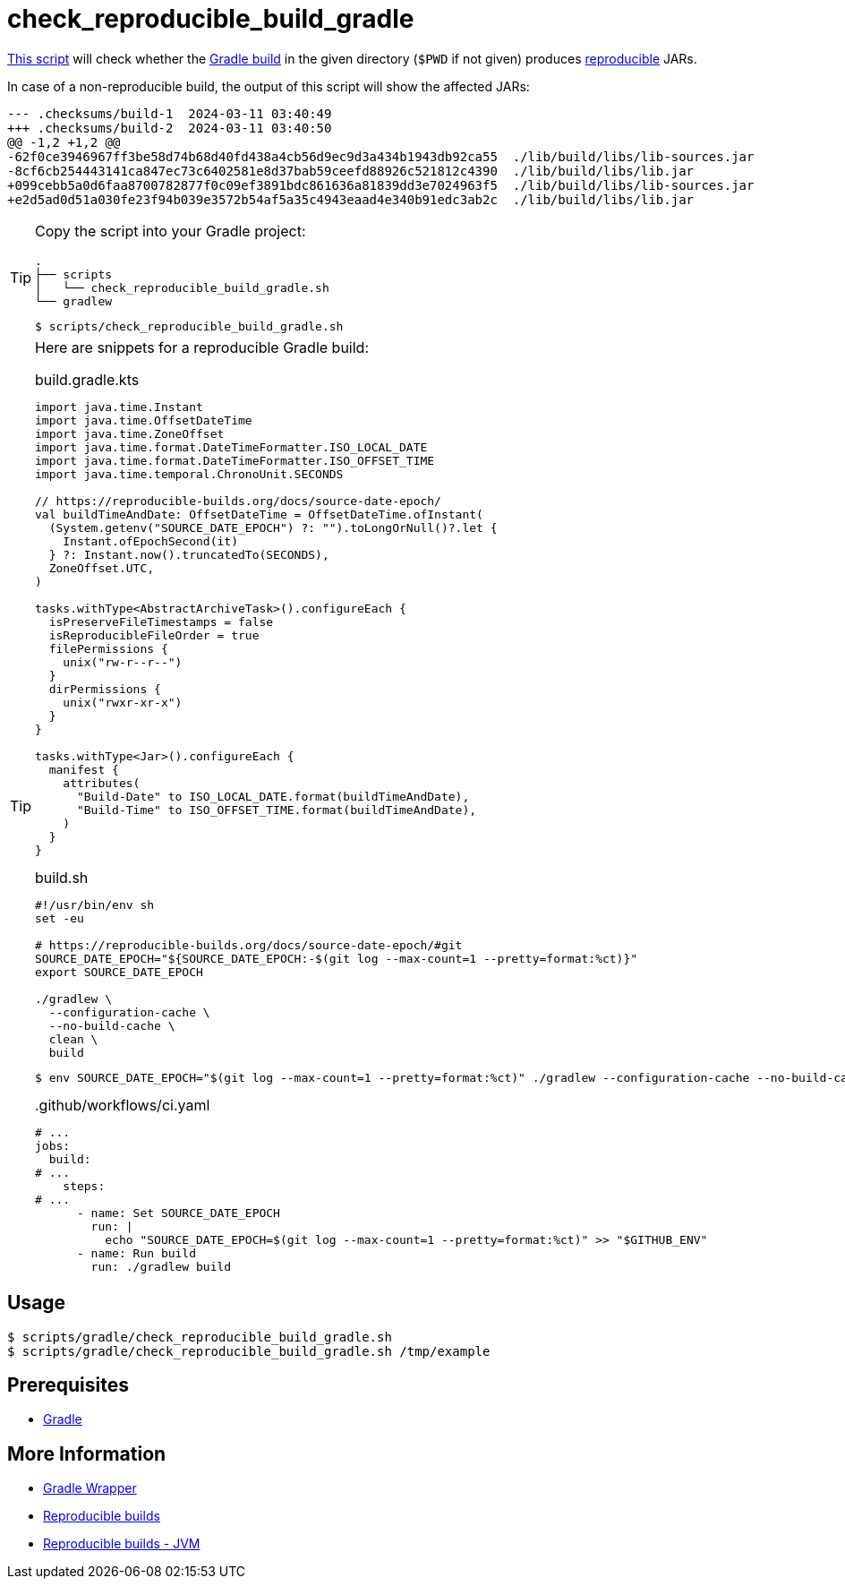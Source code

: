 // SPDX-FileCopyrightText: © 2024 Sebastian Davids <sdavids@gmx.de>
// SPDX-License-Identifier: Apache-2.0
= check_reproducible_build_gradle
:script_url: https://github.com/sdavids/sdavids-shell-misc/blob/main/scripts/gradle/check_reproducible_build_gradle.sh

{script_url}[This script^] will check whether the https://docs.gradle.org/current/userguide/working_with_files.html#sec:reproducible_archives[Gradle build] in the given directory (`$PWD` if not given) produces https://reproducible-builds.org/[reproducible] JARs.

In case of a non-reproducible build, the output of this script will show the affected JARs:

[,text]
----
--- .checksums/build-1  2024-03-11 03:40:49
+++ .checksums/build-2  2024-03-11 03:40:50
@@ -1,2 +1,2 @@
-62f0ce3946967ff3be58d74b68d40fd438a4cb56d9ec9d3a434b1943db92ca55  ./lib/build/libs/lib-sources.jar
-8cf6cb254443141ca847ec73c6402581e8d37bab59ceefd88926c521812c4390  ./lib/build/libs/lib.jar
+099cebb5a0d6faa8700782877f0c09ef3891bdc861636a81839dd3e7024963f5  ./lib/build/libs/lib-sources.jar
+e2d5ad0d51a030fe23f94b039e3572b54af5a35c4943eaad4e340b91edc3ab2c  ./lib/build/libs/lib.jar
----

[TIP]
====
Copy the script into your Gradle project:

[,text]
----
.
├── scripts
│   └── check_reproducible_build_gradle.sh
└── gradlew
----

[,console]
----
$ scripts/check_reproducible_build_gradle.sh
----
====

[TIP]
====
Here are snippets for a reproducible Gradle build:

.build.gradle.kts
[,kotlin]
----
import java.time.Instant
import java.time.OffsetDateTime
import java.time.ZoneOffset
import java.time.format.DateTimeFormatter.ISO_LOCAL_DATE
import java.time.format.DateTimeFormatter.ISO_OFFSET_TIME
import java.time.temporal.ChronoUnit.SECONDS

// https://reproducible-builds.org/docs/source-date-epoch/
val buildTimeAndDate: OffsetDateTime = OffsetDateTime.ofInstant(
  (System.getenv("SOURCE_DATE_EPOCH") ?: "").toLongOrNull()?.let {
    Instant.ofEpochSecond(it)
  } ?: Instant.now().truncatedTo(SECONDS),
  ZoneOffset.UTC,
)

tasks.withType<AbstractArchiveTask>().configureEach {
  isPreserveFileTimestamps = false
  isReproducibleFileOrder = true
  filePermissions {
    unix("rw-r--r--")
  }
  dirPermissions {
    unix("rwxr-xr-x")
  }
}

tasks.withType<Jar>().configureEach {
  manifest {
    attributes(
      "Build-Date" to ISO_LOCAL_DATE.format(buildTimeAndDate),
      "Build-Time" to ISO_OFFSET_TIME.format(buildTimeAndDate),
    )
  }
}
----

.build.sh
[,shell]
----
#!/usr/bin/env sh
set -eu

# https://reproducible-builds.org/docs/source-date-epoch/#git
SOURCE_DATE_EPOCH="${SOURCE_DATE_EPOCH:-$(git log --max-count=1 --pretty=format:%ct)}"
export SOURCE_DATE_EPOCH

./gradlew \
  --configuration-cache \
  --no-build-cache \
  clean \
  build
----

[,console]
----
$ env SOURCE_DATE_EPOCH="$(git log --max-count=1 --pretty=format:%ct)" ./gradlew --configuration-cache --no-build-cache clean build
----

..github/workflows/ci.yaml
[,yaml]
----
# ...
jobs:
  build:
# ...
    steps:
# ...
      - name: Set SOURCE_DATE_EPOCH
        run: |
          echo "SOURCE_DATE_EPOCH=$(git log --max-count=1 --pretty=format:%ct)" >> "$GITHUB_ENV"
      - name: Run build
        run: ./gradlew build
----
====

== Usage

[,console]
----
$ scripts/gradle/check_reproducible_build_gradle.sh
$ scripts/gradle/check_reproducible_build_gradle.sh /tmp/example
----

== Prerequisites

* xref:developer-guide::dev-environment/dev-installation.adoc#gradle[Gradle]

== More Information

* https://docs.gradle.org/current/userguide/gradle_wrapper.html[Gradle Wrapper]
* https://reproducible-builds.org[Reproducible builds]
* https://reproducible-builds.org/docs/jvm/[Reproducible builds - JVM]
